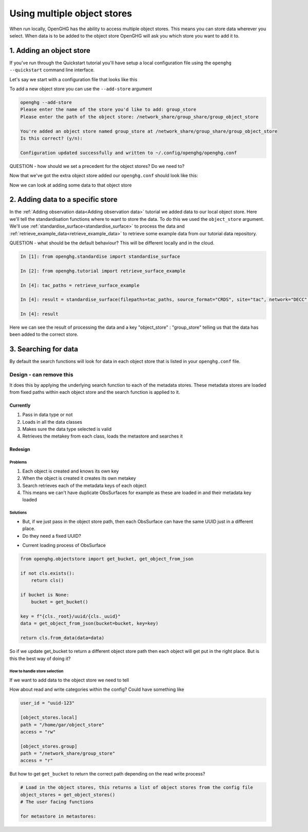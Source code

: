 Using multiple object stores
============================

When run locally, OpenGHG has the ability to access multiple object stores. This means
you can store data wherever you select. When data is to be added to the object store OpenGHG
will ask you which store you want to add it to.

1. Adding an object store
-------------------------

If you've run through the Quickstart tutorial you'll have setup a local configuration file
using the ``openghg --quickstart`` command line interface.

Let's say we start with a configuration file that looks like this

.. code-block:: toml
    user_id = "6dea888d-840a-4cd6-974e-f9888c4b7be3"

    [object_store]
    local_store = "/home/gareth/openghg_store"

To add a new object store you can use the ``--add-store`` argument

.. code-block:: console

    openghg --add-store
    Please enter the name of the store you'd like to add: group_store
    Please enter the path of the object store: /network_share/group_share/group_object_store

    You're added an object store named group_store at /network_share/group_share/group_object_store
    Is this correct? (y/n):

    Configuration updated successfully and written to ~/.config/openghg/openghg.conf

QUESTION - how should we set a precedent for the object stores? Do we need to?

Now that we've got the extra object store added our ``openghg.conf`` should look like this:

.. code-block:: toml
    user_id = "6dea888d-840a-4cd6-974e-f9888c4b7be3"

    [object_store]
    local_store = "/home/gareth/openghg_store"
    group_store = "/network_share/group_share/group_object_store"

Now we can look at adding some data to that object store

2. Adding data to a specific store
----------------------------------

In the :ref:`Adding observation data<Adding observation data>` tutorial we added data to our local object
store. Here we'll tell the standardisation functions where to want to store the data. To do this we used
the ``object_store`` argument. We'll use :ref:`standardise_surface<standardise_surface>` to process the data
and :ref:`retrieve_example_data<retrieve_example_data>` to retrieve some example data from our tutorial
data repository.

QUESTION - what should be the default behaviour? This will be different locally and in the cloud.

.. code-block:: ipython3

    In [1]: from openghg.standardise import standardise_surface

    In [2]: from openghg.tutorial import retrieve_surface_example

    In [4]: tac_paths = retrieve_surface_example

    In [4]: result = standardise_surface(filepaths=tac_paths, source_format="CRDS", site="tac", network="DECC", object_store="group_store")

    In [4]: result

Here we can see the result of processing the data and a key "object_store" : "group_store" telling us that the
data has been added to the correct store.

3. Searching for data
---------------------

By default the search functions will look for data in each object store that is listed in your
``openghg.conf`` file.

Design - can remove this
^^^^^^^^^^^^^^^^^^^^^^^^

It does this by applying the underlying search function to each of the metadata stores.
These metadata stores are loaded from fixed paths within each object store and the
search function is applied to it.

Currently
*********

1. Pass in data type or not
2. Loads in all the data classes
3. Makes sure the data type selected is valid
4. Retrieves the metakey from each class, loads the metastore and searches it

Redesign
********

Problems
________

1. Each object is created and knows its own key
2. When the object is created it creates its own metakey
3. Search retrieves each of the metadata keys of each object
4. This means we can't have duplicate ObsSurfaces for example as these are loaded in and their metadata key loaded

Solutions
_________

- But, if we just pass in the object store path, then each ObsSurface can have the same UUID just in a different place.
- Do they need a fixed UUID?

* Current loading process of ObsSurface

.. code-block:: python

    from openghg.objectstore import get_bucket, get_object_from_json

    if not cls.exists():
        return cls()

    if bucket is None:
        bucket = get_bucket()

    key = f"{cls._root}/uuid/{cls._uuid}"
    data = get_object_from_json(bucket=bucket, key=key)

    return cls.from_data(data=data)

So if we update get_bucket to return a different object store path then each object will get put in the right
place. But is this the best way of doing it?

How to handle store selection
_____________________________

If we want to add data to the object store we need to tell

How about read and write categories within the config?
Could have something like

.. code-block:: toml

     user_id = "uuid-123"

     [object_stores.local]
     path = "/home/gar/object_store"
     access = "rw"

     [object_stores.group]
     path = "/network_share/group_store"
     access = "r"


But how to get ``get_bucket`` to return the correct path depending on the read write process?

.. code-block:: python

    # Load in the object stores, this returns a list of object stores from the config file
    object_stores = get_object_stores()
    # The user facing functions

    for metastore in metastores:
